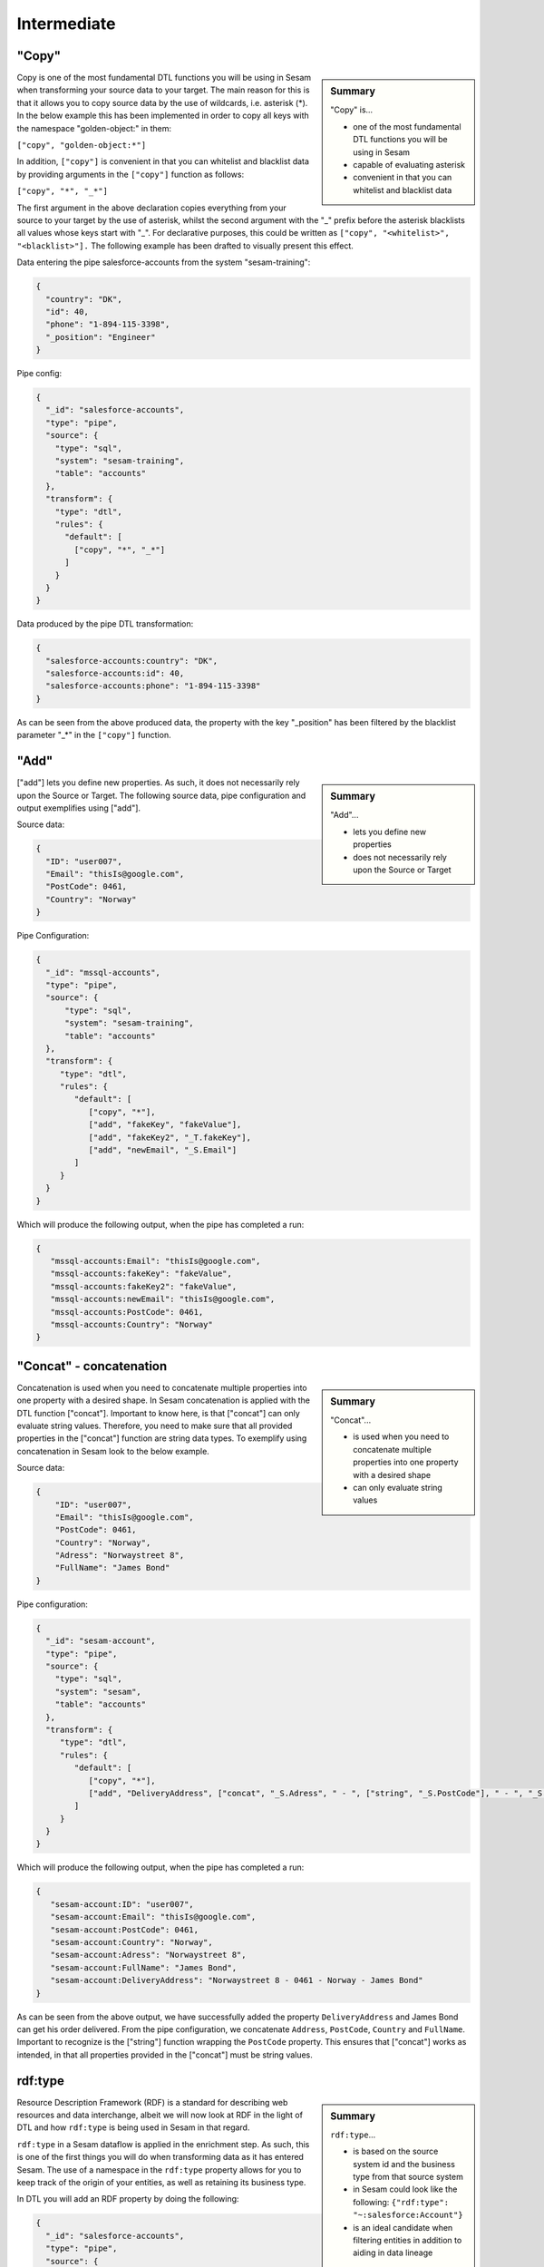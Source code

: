 .. _dtl-intermediate-3-2:

Intermediate
------------

.. _copy-3-2:

"Copy"
~~~~~~

.. sidebar:: Summary

  "Copy" is...

  - one of the most fundamental DTL functions you will be using in Sesam
  - capable of evaluating asterisk
  - convenient in that you can whitelist and blacklist data

Copy is one of the most fundamental DTL functions you will be using in Sesam when transforming your source data to your target. The main reason for this is that it allows you to copy source data by the use of wildcards, i.e. asterisk (*). In the below example this has been implemented in order to copy all keys with the namespace "golden-object:" in them:

``["copy", "golden-object:*"]``

In addition, ``["copy"]`` is convenient in that you can whitelist and blacklist data by providing arguments in the ``["copy"]`` function as follows:

``["copy", "*", "_*"]``

The first argument in the above declaration copies everything from your source to your target by the use of asterisk, whilst the second argument with the "_" prefix before the asterisk blacklists all values whose keys start with "_". For declarative purposes, this could be written as ``["copy", "<whitelist>", "<blacklist>"].`` The following example has been drafted to visually present this effect.

Data entering the pipe salesforce-accounts from the system "sesam-training":

.. code-block:: json

	{
	  "country": "DK",
	  "id": 40,
	  "phone": "1-894-115-3398",
	  "_position": "Engineer"
	}

Pipe config:

.. code-block:: json

	{
	  "_id": "salesforce-accounts",
	  "type": "pipe",
	  "source": {
	    "type": "sql",
	    "system": "sesam-training",
	    "table": "accounts"
	  },
	  "transform": {
	    "type": "dtl",
	    "rules": {
	      "default": [
	        ["copy", "*", "_*"]
	      ]
	    }
	  }
	}

Data produced by the pipe DTL transformation:

.. code-block:: json

	{
	  "salesforce-accounts:country": "DK",
	  "salesforce-accounts:id": 40,
	  "salesforce-accounts:phone": "1-894-115-3398"
	}

As can be seen from the above produced data, the property with the key "_position" has been filtered by the blacklist parameter "_*" in the ``["copy"]`` function.

.. seealso::

  :ref:`developer-guide` > :ref:`DTLReferenceGuide` > :ref:`dtl-transforms`

  :ref:`developer-guide` > :ref:`configuration` > :ref:`pipe_section` > :ref:`namespaces`

  :ref:`developer-guide` > :ref:`DTLReferenceGuide` > :ref:`expression_language` > :ref:`namespaced-identifiers`

.. _add-3-2:

"Add"
~~~~~

.. sidebar:: Summary

  "Add"...

  - lets you define new properties
  - does not necessarily rely upon the Source or Target

["add"] lets you define new properties. As such, it does not necessarily rely upon the Source or
Target. The following source data, pipe configuration and output exemplifies using ["add"].

Source data:

.. code-block:: json

  {
    "ID": "user007",
    "Email": "thisIs@google.com",
    "PostCode": 0461,
    "Country": "Norway"
  }

Pipe Configuration:

.. code-block:: json

  {
    "_id": "mssql-accounts",
    "type": "pipe",
    "source": {
     	"type": "sql",
    	"system": "sesam-training",
    	"table": "accounts"
    },
    "transform": {
       "type": "dtl",
       "rules": {
          "default": [
             ["copy", "*"],
             ["add", "fakeKey", "fakeValue"],
             ["add", "fakeKey2", "_T.fakeKey"],
             ["add", "newEmail", "_S.Email"]
          ]
       }
    }
  }

Which will produce the following output, when the pipe has completed a run:

.. code-block:: json

   {
      "mssql-accounts:Email": "thisIs@google.com",
      "mssql-accounts:fakeKey": "fakeValue",
      "mssql-accounts:fakeKey2": "fakeValue",
      "mssql-accounts:newEmail": "thisIs@google.com",
      "mssql-accounts:PostCode": 0461,
      "mssql-accounts:Country": "Norway"
   }

.. seealso::

  :ref:`developer-guide` > :ref:`DTLReferenceGuide` > :ref:`dtl-transforms`

  :ref:`developer-guide` > :ref:`configuration` > :ref:`pipe_section` > :ref:`namespaces`

  :ref:`developer-guide` > :ref:`DTLReferenceGuide` > :ref:`expression_language` > :ref:`namespaced-identifiers`

.. _concat-concatination-3-2:

"Concat" - concatenation
~~~~~~~~~~~~~~~~~~~~~~~~

.. sidebar:: Summary

  "Concat"...

  - is used when you need to concatenate multiple properties into one property with a desired shape
  - can only evaluate string values

Concatenation is used when you need to concatenate multiple properties into one property with a desired shape. In Sesam concatenation is applied with the DTL function ["concat"]. Important to know here, is that ["concat"] can only evaluate string values. Therefore, you need to make sure that all provided properties in the ["concat"] function are string data types. To exemplify using concatenation in Sesam look to the below example.

Source data:

.. code-block:: json

  {
      "ID": "user007",
      "Email": "thisIs@google.com",
      "PostCode": 0461,
      "Country": "Norway",
      "Adress": "Norwaystreet 8",
      "FullName": "James Bond"
  }

Pipe configuration:

.. code-block:: json

  {
    "_id": "sesam-account",
    "type": "pipe",
    "source": {
      "type": "sql",
      "system": "sesam",
      "table": "accounts"
    },
    "transform": {
       "type": "dtl",
       "rules": {
          "default": [
             ["copy", "*"],
             ["add", "DeliveryAddress", ["concat", "_S.Adress", " - ", ["string", "_S.PostCode"], " - ", "_S.Country", " - ", "_S.FullName"]]
          ]
       }
    }
  }

Which will produce the following output, when the pipe has completed a run:

.. code-block:: json

   {
      "sesam-account:ID": "user007",
      "sesam-account:Email": "thisIs@google.com",
      "sesam-account:PostCode": 0461,
      "sesam-account:Country": "Norway",
      "sesam-account:Adress": "Norwaystreet 8",
      "sesam-account:FullName": "James Bond",
      "sesam-account:DeliveryAddress": "Norwaystreet 8 - 0461 - Norway - James Bond"
   }

As can be seen from the above output, we have successfully added the property ``DeliveryAddress`` and James Bond can get his order delivered. From the pipe configuration, we concatenate ``Address``, ``PostCode``, ``Country`` and ``FullName``. Important to recognize is the ["string"] function wrapping the ``PostCode`` property. This ensures that ["concat"] works as intended, in that all properties provided in the ["concat"] must be string values.

.. seealso::

  :ref:`developer-guide` > :ref:`DTLReferenceGuide` > :ref:`dtl-transforms`

  :ref:`developer-guide` > :ref:`configuration` > :ref:`pipe_section` > :ref:`namespaces`

  :ref:`developer-guide` > :ref:`DTLReferenceGuide` > :ref:`expression_language` > :ref:`namespaced-identifiers`

.. _rdf:type-3-2:

rdf:type
~~~~~~~~

.. sidebar:: Summary

  ``rdf:type``...

  - is based on the source system id and the business type from that source system
  - in Sesam could look like the following: ``{"rdf:type": "~:salesforce:Account"}``
  - is an ideal candidate when filtering entities in addition to aiding in data lineage

Resource Description Framework (RDF) is a standard for describing web resources and data interchange, albeit we will now look at RDF in the light of DTL and how ``rdf:type`` is being used in Sesam in that regard.

``rdf:type`` in a Sesam dataflow is applied in the enrichment step. As such, this is one of the first things you will do when transforming data as it has entered Sesam. The use of a namespace in the ``rdf:type`` property allows for you to keep track of the origin of your entities, as well as retaining its business type.

In DTL you will add an RDF property by doing the following:

.. code-block:: json

	{
	  "_id": "salesforce-accounts",
	  "type": "pipe",
	  "source": {
	    "type": "sql",
	    "system": "sesam-training",
	    "table": "accounts"
	  },
	  "transform": {
	    "type": "dtl",
	    "rules": {
	      "default": [
	        ["copy", "*"],
	        ["add", "rdf:type", ["ni", "salesforce", "Account"]]
	      ]
	    }
	  }
	}

When the above pipe configuration completes its run, it will produce the following:

.. code-block:: json

	{
	  "salesforce-accounts:country": "DK",
	  "salesforce-accounts:id": 40,
	  "salesforce-accounts:phone": "1-894-115-3398",
	  "rdf:type": "~:salesforce:Account"
	}

As can be seen from the above pipe configuration, you have successfully added the RDF type property. The RDF type property, as initially stated, is prefixed with ``~:`` and composed of the source system origin ``salesforce`` followed by its business type ``Account``, which is aquired from the source. the composition of the ``rdf:type`` allows for Sesam to easily identify the source system and its business type, which makes it an ideal candidate when filtering entities in addition to aiding in data lineage as you model your data in a Sesam dataflow.

.. seealso::

  :ref:`concepts` > :ref:`concepts-namespaces`

  :ref:`developer-guide` > :ref:`DTLReferenceGuide` > :ref:`expression_language` > :ref:`namespaced-identifiers`

  :ref:`developer-guide` > :ref:`working-with-RDF`

  :ref:`learn-sesam` > :ref:`architecture_and_concepts` > :ref:`architecture-and-concepts-intermediate-1-2` > :ref:`sesams-approach-to-semantics-RDF-1-2`

.. _namespace-3-2:

Namespaces
~~~~~~~~~~

.. sidebar:: Summary

  Namespaces...

  - are essential with regards to Sesam's semantic enrichment
  - aid in data lineage and shaping of data
  - are applied automatically by default

Namespaces in Sesam are part of our semantic enrichment. Namespaces aid in data lineage and shaping of data with respect to multiple system representations of the same object. In addition, this happens automatically by default.

To show the usage of namespaces we will extend upon the previously introduced example in :ref:`copy-3-2`. As you might recall, data produced by the pipe DTL transformation produced the following:

.. code-block:: json

	{
	  "mssql-accounts:country": "DK",
	  "mssql-accounts:id": 40,
	  "mssql-accounts:phone": "1-894-115-3398"
	}

In the above output, everything you see on the properties prior to the first ":" is Sesam's namespace enrichment.
As such, the namespace ``mssql-accounts`` is applied as the namespace for all properties, including the ``_id`` that is transformed in your pipe configuration for ``mssql-accounts``.

This is fairly straightforward, albeit imagine if you have merged multiple pipe datasets in for example a global, what happens then? How can you distinquish which properties originate from which pipe configuration? and how do you pick specific namespaces after these are merged? These questions will now be introduced and answered.

Global pipe config:

.. code-block:: json

  {
    "_id": "global-person",
    "type": "pipe",
    "source": {
      "type": "merge",
      "datasets": ["mssql-accounts pip1", "pymsql-person pip2", "oracle-person pip3"],
      "equality_sets": [
        ["pip1.Email", "pip2.Postaddress", "pip3.EmailAddress"]
      ],
      "identity": "first",
      "strategy": "default",
      "version": 2
    },
    "transform": {
      "type": "dtl",
      "rules": {
        "default": [
          ["copy", "*"],
          ["comment", "*** Adding global properties ***"],
          ["add", "Email", ["coalesce", ["list", "_S.mssql-accounts:Email", "_S.pymsql-person:Postaddress", "_S.oracle-person:EmailAddress", "No Email provided"]]],
          ["add", "PostCode", ["coalesce", ["list", "_S.pymsql-person:AreaCode", ["string", "_S.oracle-person:PostNumber"], "_S.mssql-accounts:Postcode", "No PostCode provided"]]],
          ["add", "PrivateAddress", ["coalesce", ["list", "_S.pymsql-person:Address", "_S.oracle-person:Address", "_S.mssql-accounts:Address", "No PrivateAddress provided"]]],
          ["rename", "AreaCode", "Postcode"]
        ]
      }
    },
    "metadata": {
      "global": true,
      "tags": "person"
    }
  }

As can be seen from the above pipe configuration, we merge the datasets ``mssql-accounts``, ``pymsql-person`` and ``oracle-person``.
In addition, we add the properties ``Email``, ``PostCode``, ``PrivateAddress``, and ``rename`` the property ``AreaCode`` to be ``Postcode``.
With regards to namespaces the aforementioned properties will take the namespace ``global-person``, albeit the ``rename`` property will not.
This is because the ``rename`` function retains the initally applied namespace for the property you are renaming, which is a bit unique and in this case this will be ``pymsql-person``.

With regards to picking the individual datasets that are merged in our pipe ``global-person``, this is exemplified for the properties ``Email``, ``PostCode`` and ``PrivateAddress``.
These properties are prioritized in a list and to pick spesific properties from datasets you must use the entire namespace to ensure Sesam understands which specific properties you refer to.

To show how the above pipe configuration evaluates, look at the below result:

.. code-block:: json

	{
	  "mssql-accounts:Email": "christian89@hotmail.com",
	  "mssql-accounts:Postcode": "6400",
	  "mssql-accounts:Address": "Rojumvej 66",
	  "oracle-person:EmailAddress": "hansMajestæt@gmail.com",
	  "oracle-person:PostNumber": 6400,
	  "oracle-person:Address": "Rojumvej 66",
	  "pymsql-person:Postaddress": "hansMajestæt@gmail.com",
	  "pymsql-person:AreaCode": "6851",
	  "pymsql-person:Postcode": "6851",
	  "pymsql-person:Address": "Danmarksgate 7",
	  "global-person:Email": "christian89@hotmail.com",
	  "global-person:Postcode": "6851",
	  "global-person:PrivateAddress": "Danmarksgate 7"
	}

As can be seen from the above example, namespaces allow for investigating and understanding where properties come from, are changed or first introduced. In addition, namespaces ensure that Sesam's MDM can be carried out.

.. seealso::

  :ref:`concepts` > :ref:`concepts-features` > :ref:`concepts-namespaces`

  :ref:`concepts` > :ref:`concepts-features` > :ref:`concepts-global-datasets`

  :ref:`concepts` > :ref:`concepts-features` > :ref:`concepts-merging`

  :ref:`developer-guide` > :ref:`configuration` > :ref:`pipe_section` > :ref:`namespaces`

.. _make-ni-3-2:

"Make-ni"
~~~~~~~~~

.. sidebar:: Summary

  "Make-ni"...

  - creates namespaced identfiers (NIs) by using the ``["make-ni"]`` function
  - in Sesam is a complete Uniform Resource Identifier (URI)
  - is used to declare foreign keys as you would in a relational database management system (RDBMS)

The ``["make-ni"]`` DTL function allows for defining `namespaced identifiers <https://docs.sesam.io/concepts.html?highlight=namespaced%20identifiers#namespaces>`_ (NIs). A NI in Sesam is a complete Uniform Resource Identifier (URI). As such, it is used to investigate how data is semantically linked in a Sesam node. In addition, it is also used to declare foreign keys as you would in a relational database management system (RDBMS), albeit in Sesam the references will naturally be between pipes.

As a NI is produced, after a pipe has completed its run, it will be prefixed with ``~:`` followed by the namespace and its value. To exemplify, look at the below example:

.. code-block:: json

	{
	  "_id": "salesforce-accounts",
	  "type": "pipe",
	  "source": {
	    "type": "sql",
	    "system": "sesam-training",
	    "table": "accounts"
	  },
	  "transform": {
	    "type": "dtl",
	    "rules": {
	      "default": [
	        ["copy", "*"],
	        ["add", "rdf:type",
	          ["ni", "salesforce", "Account"]
	        ],
	        ["make-ni", "salesforce-contacts", "phone"]
	      ]
	    }
	  }
	}

The above pipe configuration will produce the following output:

.. code-block:: json

	{
	  "salesforce-accounts:country": "DK",
	  "salesforce-accounts:id": 40,
	  "salesforce-accounts:phone": "1-894-115-3398",
	  "salesforce-accounts:phone-ni": "~:salesforce-contacts:1-894-115-3398",
	  "salesforce-accounts:position": "CEO",
	  "rdf:type": "~:salesforce:Account"
	}

As can be seen from the above output, the property ``"salesforce-accounts:phone-ni"`` is the namespace that tells you that this is your recently created NI. The value of your NI is in practice your foreign key and tells you that the value of "phone" is a reference to the pipe named ``"salesforce-contacts"``.

Finally, as mentioned initially, the NI is in reality a URI, and as such you can press your NIs and navigate your Sesam node with respect to how data is semantically linked in your node.

.. seealso::

  :ref:`concepts` > :ref:`concepts-features` > :ref:`concepts-namespaces`

  :ref:`developer-guide` > :ref:`DTLReferenceGuide` > :ref:`dtl-transforms`

  :ref:`developer-guide` > :ref:`DTLReferenceGuide` > :ref:`expression_language` > :ref:`namespaced-identifiers`

.. _eq-equality-3-2:

"Eq" - Equality
~~~~~~~~~~~~~~~

.. sidebar:: Summary

  Equality...

  - is part of Sesam's `conditional DTL functions <https://docs.sesam.io/quick-reference.html#dtl-functions>`_
  - can be used both for join expressions as well as equality comparisons
  - is a boolean evaluator, meaning comparisons are returned as either ``true`` or ``false``

Equality is part of Sesam's `conditional DTL functions <https://docs.sesam.io/quick-reference.html#dtl-functions>`_.
In terms of functionality however, it serves a dual purpose. The ``["eq"]`` function can be used both for join expressions as well as equality comparisons.
Regardless, the ``["eq"]`` function is a boolean evaluator, meaning comparisons are returned as either ``true`` or ``false``.

Join expressions evaluates intersection whereas the equality comparison evaluates exact matches.

In this section the equality comparison will be explained in detail, as the join expression is part of the section :ref:`merge-as-a-source-3-2`.

To exemplify usage of the equality comparison, look to the below:

``["eq", "_S.age", 42]``

Which will return ``true`` if the source entity's age field equals 42.

``["eq", "_S.hobbies", ["list", "soccer", "tennis"]]``

Will return ``true`` if the hobbies are exactly equal to ``["soccer", "tennis"]``.

Often times you will be using the equality comparison in conjunction with the ``if`` evaluator. An example is shown below:

``["if", ["eq", "_S.age", 42], ["add", "Old", true]]]``

The above logic will add the property ``"Old": true``, if your source entity's ``age`` field equals 42.

.. seealso::

	:ref:`developer-guide` > :ref:`DTLReferenceGuide` > :ref:`expression_language`

.. _merge-as-a-source-3-2:

Merge as a Source
~~~~~~~~~~~~~~~~~

.. sidebar:: Summary

  Merge...

  - as a source will join multiple datasets
  - in Sesam can be compared to a full outer join in a database
  - should use the properties ``version``, ``strategy`` and ``identity`` to work effectively
  - as a source is typically used in global pipes

Using merge as a source will join multiple datasets. Merging in Sesam can be compared to a full outer join in a database. In practice this means that everything that originates from each dataset being merged, will be retained in the merged entity representation.

For merging to work effectively, the properties ``version``, ``strategy`` and ``identity`` should be used.

- ``version`` - can be set to either ``1`` or ``2``. Use ``2`` to ensure the merge source is up to date.

- ``strategy`` - can be set to either ``"defalt"`` or ``"compact"``.

- ``identity`` - can be set to either ``"first"`` or ``"composite"``.

Merging is typically done in global pipes and in the following example, this is also your point of reference.

.. code-block:: json

	{
	  "_id": "global-person",
	  "type": "pipe",
	  "source": {
	    "type": "merge",
	    "datasets": ["salesforce-person pip1", "salesforce-contacts pip2", "salesforce-accounts pip3"],
	    "equality": [
	      ["eq", "pip2.phone", "pip3.phone"]
	    ],
	    "identity": "first",
	    "strategy": "default",
	    "version": 2
	  },
	  "metadata": {
	    "global": true,
	    "tags": ["person"]
	  }
	}

As can be seen from the above pipe configuration ``"global-person"`` you will recognize the aformentioned properties. ``version`` being set to ``2``, ``strategy`` to ``"default"`` and ``identity`` to ``"first"``.

The ``strategy`` property changes how the resulting entities look as these are merged in the ``equality`` property. In this particular example we are merging on the property ``phone`` for the namespaces ``"salesforce-contacts"`` and ``"salesforce-accounts"`` and the ``["eq"]`` function is now used as a join expression. As namespaces are being merged, the ``"default"`` value in the ``strategy`` property unions all the values and duplicates are not removed. In comparison, if the ``"compact"`` value is used, the pipe will try to compact property values, i.e: duplicate values are removed and empty lists are removed.

With regards to the ``identity`` property, this property determines how the ``_id`` will look, as entities are merged in your merge source. If the ``identity`` property is set to ``"first"`` the ``_id`` will be picked from the first dataset in the datasets list involved in the merge. As an example see the below, which shows the shape of an entity having been run through the above shown pipe configuration in ``"global-person"``:

.. code-block:: json

	{
    "$ids": [
      "~:salesforce-contacts:40",
      "~:salesforce-accounts:40"
    ],
    "_id": "salesforce-contacts:40",
    "_updated": 239,
    "salesforce-accounts:country": "DK",
    "salesforce-accounts:id": 40,
    "salesforce-accounts:phone": "1-894-115-3398",
    "salesforce-accounts:phone-ni": "~:salesforce-contacts:1-894-115-3398",
    "salesforce-accounts:position": "CTO",
    "salesforce-contacts:id": 40,
    "salesforce-contacts:name": "Bolton, Aladdin T.",
    "salesforce-contacts:phone": "1-894-115-3398",
    "rdf:type": [
      "~:salesforce:Contact",
      "~:salesforce:Account"
    ]
  }

As you can see from the above merged result, the ``_id`` turned out as ``"salesforce-contacts:40"`` as this is the entity that is placed at index null in the ``$ids`` array, which tells us which namespaces got merged based on our defined equality rules. If you were to change the ``identity`` to ``"composite"`` the ``_id`` would have turned out as ``"1|salesforce-contacts:40|2|salesforce-accounts:40"``.

.. seealso::

  :ref:`concepts` > :ref:`concepts-features` > :ref:`concepts-merging`

  :ref:`concepts` > :ref:`concepts-features` > :ref:`concepts-namespaces`

  :ref:`concepts` > :ref:`concepts-features` > :ref:`concepts-global-datasets`

  :ref:`developer-guide` > :ref:`configuration` > :ref:`source_section` > :ref:`merge_source`

.. _coalesce-3-2:

"Coalesce"
~~~~~~~~~~

.. sidebar:: Summary

  "Coalesce"...

  - is one of Sesam's core Master Data Management (MDM) capabilities
  - lets you define a list of prioritized properties

Coalesce is one of Sesam's core Master Data Management (MDM) capabilities. ``["coalesce"]`` lets you define a list of prioritized properties that will be evaluated so that you can make sure the first property that does not return ``null`` becomes the value of the property you are working on. An example has been drafted below to exemplify the use of ``["coalesce"]``.

Source data:

.. code-block:: json

  {
    "mssql-person:Email": "christian89@hotmail.com",
    "mssql-person:Postcode": "6400",
    "mssql-person:Address": "Rojumvej 66"
  }

  {
    "oracle-person:EmailAddress": "hansMajestæt@gmail.com",
    "oracle-person:PostNumber": 6400,
    "oracle-person:Address": "Rojumvej 66"
  }

  {
    "pymsql-person:Postaddress": "hansMajestæt@gmail.com",
    "pymsql-person:AreaCode": "6851",
    "pymsql-person:Address": "Danmarksgate 7"
  }

Pipe configuration:

.. code-block:: json

  {
    "_id": "global-person",
    "type": "pipe",
    "source": {
      "type": "merge",
      "datasets": ["mssql-person pip1", "pymsql-person pip2", "oracle-person pip3"],
      "equality_sets": [
        ["pip1.Email", "pip2.Postaddress", "pip3.EmailAddress"]
      ],
      "identity": "first",
      "strategy": "default",
      "version": 2
    },
    "transform": {
      "type": "dtl",
      "rules": {
        "default": [
          ["copy", "*"],
          ["comment", "*** Adding global properties ***"],
          ["add", "Email", ["coalesce", ["list", "_S.mssql-person:Email", "_S.pymsql-person:Postaddress", "_S.oracle-person:EmailAddress", "No Email provided"]]],
          ["add", "PostCode", ["coalesce", ["list", "_S.pymsql-person:AreaCode", "_S.oracle-person:PostNumber", "_S.mssql-person:Postcode", "No PostCode provided"]]],
          ["add", "PrivateAddress", ["coalesce", ["list", "_S.pymsql-person:Address", "_S.oracle-person:Address", "_S.mssql-person:Address", "No PrivateAddress provided"]]]
        ]
      }
    },
    "metadata": {
      "global": true,
      "tags": "person"
    }
  }

When the above pipe runs, the following output will be produced:

.. code-block:: json

  {
    "mssql-person:Email": "christian89@hotmail.com",
    "mssql-person:Postcode": "6400",
    "mssql-person:Address": "Rojumvej 66",
    "oracle-person:EmailAddress": "hansMajestæt@gmail.com",
    "oracle-person:PostNumber": 6400,
    "oracle-person:Address": "Rojumvej 66",
    "pymsql-person:Postaddress": "hansMajestæt@gmail.com",
    "pymsql-person:AreaCode": "6851",
    "pymsql-person:Address": "Danmarksgate 7",
    "global-person:Email": "christian89@hotmail.com",
    "global-person:PostCode": "6851",
    "global-person:PrivateAddress": "Danmarksgate 7"
  }

As can be seen from the above dataset, you should recognize the properties with the namespace "global-person", as these properties are our added global properties in the above pipe configuration. This example is in practice Sesam's core MDM transform capability.

.. seealso::

  :ref:`concepts` > :ref:`concepts-features` > :ref:`concepts-namespaces`

  :ref:`concepts` > :ref:`concepts-features` > :ref:`concepts-global-datasets`

  :ref:`concepts` > :ref:`concepts-features` > :ref:`concepts-merging`

  :ref:`developer-guide` > :ref:`configuration` > :ref:`pipe_section` > :ref:`namespaces`

  :ref:`developer-guide` > :ref:`DTLReferenceGuide` > :ref:`dtl-transforms`

  :ref:`developer-guide` > :ref:`DTLReferenceGuide` > :ref:`expression_language` > :ref:`namespaced-identifiers`

.. _nested-data-structures-3-2:

Nested data structures
~~~~~~~~~~~~~~~~~~~~~~

.. sidebar:: Summary

  Nested data structures...

  - can be accessed in Sesam by using dot notation (".")

Nested data structures can be accessed in Sesam by using dot notation ("."). Dot notation ensures that you can access properties within an object, such as a list with nested dictionaries. To exemplify, the following example is used:

``"My_list": [{"foo": 1}, {"foo": 2}]``

Accessing the ``"foo"`` element in ``"My_list"`` via Sesam dot notation:

``["add", "My_foo", "_S.My_list.foo"]``

Will return:

``"My_foo": [1,2]``

.. seealso::

  :ref:`developer-guide` > :ref:`DTLReferenceGuide` > :ref:`variables`

  :ref:`developer-guide` > :ref:`DTLReferenceGuide` > :ref:`dtl-transforms`

.. _apply-custom-rules-3-2:

Apply - Custom Rules
~~~~~~~~~~~~~~~~~~~~

.. sidebar:: Summary

  Apply...

  - is an `expression language function <https://docs.sesam.io/DTLReferenceGuide.html?#expression-language>`_
  - is categorized as a `nested transformation function <https://docs.sesam.io/DTLReferenceGuide.html?#nested-transformations>`_
  - is suitable for transforming nested data structures

The ``["apply"]`` is an expression language function.
An expression language function has no side-effects and returns a single value or a list of values.
The ``["apply"]`` is categorized as a nested transformation and can be used to transform nested elements.

To exemplify, the following example is used:

Source dataset:

.. code-block:: json

  {
    "My_list": [
      {
        "sensor_id": 1,
        "temp": "50 degrees"
      },
      {
        "sensor_id": 2
      }
    ],
    "id": 1
  }

Pipe transform statement:

.. code-block:: json

  "transform": {
    "type": "dtl",
    "rules": {
      "default": [
        ["copy", "*"],
        ["add", "rdf:type",
          ["ni", "arcgis-grid-measure", "grid-measure"]
        ],
        ["merge",
          ["apply", "custom_rule", "_S.My_list"]
        ]
      ],
      "custom_rule": [
        ["add", "lastSensorID", "_S.sensor_id"],
        ["if",
          ["neq", "_S.temp", null],
          ["add", "newTemperature", "_S.temp"]
        ]
      ]
    }
  }

Output:

.. code-block:: json

  {
    "_id": "arcgis-grid-measure:1",
    "arcgis-grid-measure:id": 1,
    "arcgis-grid-measure:newTemperature": "50 degrees",
    "arcgis-grid-measure:lastSensorID": 2
  }

Starting from the top, the source dataset ``My_list`` is a list where each element is a dictionary. Such a data object is an ideal candidate for use in a nested transformation, such as an ``["apply"]`` function, shown in the "Pipe transform statement". As you might recognize, the ``["apply"]`` is used to access elements in ``My_list``. In addition, the rule called ``"custom_rule"`` is referenced and then applied when the ``["apply"]`` funcion evaluates. In order for the result to become part of the dataset, you will need to also merge the result to the default rule, which is why we need the ``["merge"]`` wrapper.

Going into detail with respect to what happens in our ``"custom_rule"``, you could state, that applying it is like using a for loop, in a programming language, to send in entries from a list to a function. As such, our ``"custom_rule"`` will be called for each element in the list that we pass onto it. This is also why ``"lastSensorID"`` evaluates to ``2``, since the last entry we pass onto it equals ``{"sensor_id": 2}``. The if statement that is applied in our ``"custom_rule"`` is an example of how the logic can disregard list elements and rather evaluate property values. This is a useful strategy you can apply to further making use of the ``["apply"]`` function, in addition to extending your transform capabilities.

.. seealso::

  :ref:`developer-guide` > :ref:`DTLReferenceGuide` > :ref:`expression_language` > :ref:`nested_transformations`

.. _merge-as-a-function-3-2:

Merge as a function
~~~~~~~~~~~~~~~~~~~

.. sidebar:: Summary

  Merge as a function...

  - can be used both as ``["merge"]`` or ``["merge-union"]``
  - are what we call `transform functions <https://docs.sesam.io/DTLReferenceGuide.html#transforms>`_
  - will incur side-effects, typically modifying your target entity
  - ``["merge"]`` will **not** preserve duplicate values, keeping only the last
  - ``["merge-union"]`` will preserve duplicate values

As outlined in the example from :ref:`apply-custom-rules-3-2` on using the ``["merge"]`` function you will now learn more about the ``["merge"]`` function in addition to the ``["merge-union"]`` function.
``["merge"]`` and ``["merge-union"]`` are `transform functions <https://docs.sesam.io/DTLReferenceGuide.html#transforms>`_.
As such, these functions will incur side-effects, typically modifying your target entity.

The ``["merge"]`` function will copy all the properties from your target object onto your target entity.
If the property already exists, it will be overwritten.
This means that properties from later entries in for example a list, will win over earlier ones.
In comparison, the ``["merge-union"]`` function will add all entries regardless of whether or not the property already exists on your target entity.
To show the difference and implementation of these functions, look at the below example:

``["merge", ["list", {"a": 1}, {"a": 2, "b": 3}]]``

Which will produce the following result: ``{"a":2, "b":3}``, whereas the below:

``["merge-union", ["list", {"a": 1}, {"a": 2, "b": 3}]]``

will produce the following result: ``{"a":[1,2], "b":3}``

.. seealso::

  :ref:`concepts` > :ref:`concepts-features` > :ref:`concepts-namespaces`

  :ref:`developer-guide` > :ref:`configuration` > :ref:`pipe_section` > :ref:`namespaces`

  :ref:`developer-guide` > :ref:`DTLReferenceGuide` > :ref:`dtl-transforms`

.. _hops-3-2:

Hops
~~~~

.. sidebar:: Summary

  Hops...

  - can be used to perform joins across two or more namespaces
  - allows you to enrich your data beyond what is readily available from the source you are working on


Hops can be used to perform joins across two or more namespaces.
In essence, hops allows you to enrich your data beyond what is readily available from the source you are working on.
To exemplify, the below example shows how data from ``"salesforce-person"`` and ``"erp-company``"" are joined:

Data from ``salesforce-person``:

.. code-block:: json

  {
    "salesforce-person:_id": 40,
    "salesforce-person:country": "DK",
    "salesforce-person:id": 40,
    "salesforce-person:age": 32,
    "salesforce-person:departmentID": 3,
    "rdf:type": "~:salesforce:Person"
  }

Data from ``erp-company``:

.. code-block:: json

  {
    "erp-company:_id": 3,
    "erp-company:department": 3,
    "erp-company:position": "Engineer",
    "erp-company:positionStatus": "On leave",
    "erp-company:departmentManager": "Danmark Tordenskjold",
    "rdf:type": "~:erp:Company"
  }

Pipe configuration:

.. code-block:: json

  {
    "_id": "person-salesforce",
    "type": "pipe",
    "source": {
      "type": "dataset",
      "dataset": "global-person"
    },
    "transform": {
      "type": "dtl",
      "rules": {
        "default": [
          ["filter",
            ["in", "~:salesforce:Person", "_S.rdf:type"]
          ],
          ["copy", "*"],
          ["if",
            ["eq", "_S.salesforce-person:departmentID", null],
            ["filter"]
          ],
          ["merge",
            ["hops", {
              "datasets": ["erp-company ec"],
              "where": [
                ["eq", "_S.salesforce-person:departmentID", "ec.erp-company:department"]
              ]
            }]
          ],
          ["remove", ["list", "salesforce-person:departmentID", "erp-company:department"]]
        ]
      }
    }
  }

As can be seen from the above pipe configuration ``"person-salesforce"``, the ``["merge"]`` function is used to wrap the result from the ``["hops"]`` function. The ``["merge"]`` function ensures that the result from the ``["hops"]`` is added to the root level of the target entity.

In the ``["hops"]`` function you can see how two namespaces are joined in the ``["eq"]`` statement, namely ``"salesforce-person"`` and the abbreviated form ``"ec"``. As such, when ``departmentID`` from ``"salesforce-person"`` equals ``department`` from ``"erp-company"``, we can enrich our data beyond what is readily available from the source.

When this pipe completes its run, the following output will be produced:

.. code-block:: json

  {
    "salesforce-person:_id": 40,
    "salesforce-person:country": "DK",
    "salesforce-person:id": 40,
    "erp-company:position": "Engineer",
    "erp-company:positionStatus": "On leave",
    "erp-company:departmentManager": "Danmark Tordenskjold"
  }

From the above output you should now recognize how ``["hops"]`` can be used to enrich your data.

.. seealso::

  :ref:`developer-guide` > :ref:`DTLReferenceGuide` > :ref:`path_expressions_and_hops`

.. _underline-properties-3-2:

\_ Properties
~~~~~~~~~~~~~

.. sidebar:: Summary

  ``"_"`` Properties...

  - in Sesam are categorized as `reserved fields <https://docs.sesam.io/entitymodel.html#reserved-fields>`_
  - provide different functionality for Sesam with regards to how entities are treated
  - ``_id`` and ``_deleted`` are persisted when entities are written to datasets
  - all other ``_`` properties are ignored
  - user-defined ``_`` properties are suitable as temporary properties

Underscore (``_``) properties in Sesam are categorized as `reserved fields <https://docs.sesam.io/entitymodel.html#reserved-fields>`_.
These fields provide different functionality for Sesam with regards to how entities are treated, as these move through a Sesam dataflow.
Only the ``_id`` and ``_deleted``, will **not** be ignored when writing an entity to a dataset.

Additionally, the reserved fields are *only* reserved at the root level, so nested entities can have them.

Below, a complete list of these fields is provided:

 - ``_deleted`` - if ``true`` the entity is treated as deleted
 - ``_filtered`` - if ``true`` the entity is filtered
 - ``_hash`` -  determines if an entity has changed over time and enables `change tracking <https://docs.sesam.io/concepts.html#change-tracking>`_
 - ``_id`` - a string value that is the identity of the entity
 - ``_previous`` - the previous version of the latest ``_updated`` value
 - ``_tracked`` - if ``true``, the entity was added by `dependency tracking <https://docs.sesam.io/concepts.html#dependency-tracking>`_
 - ``_ts`` - a real-world timestamp for when the entity was added to the dataset
 - ``_updated`` - determines when the entity was modified and the value must either be a string or an integer value

In general, reserved fields are used in order to make Sesam perform as intended and so they will largely affect the performance of a Sesam node without you even knowing.
Albeit, you will immediately get to know ``_deleted``, ``_filtered`` and ``_id`` when creating dataflows in Sesam.
An entity cannot exist without an ``_id``, so it is a given that you will get acquainted with that field immediately.

With regards to the ``_filtered`` field this allows you to evaluate and modify whether your DTL logic should transform specific states of an entity and will in general become more apparent as data moves towards exposure in a Sesam dataflow.
To exemplify, when using ``["filter"]`` you will see ``{"_filtered": true}`` only in the result view of the pipe preview, and only if the current entity is filtered out.
After running the pipe, the same entity will be ``{"_deleted": true}`` in the output dataset, but you will not see ``_filtered`` there.
This is an important aspect to remember to avoid confusion.
As such, the ``_deleted`` field is added when an entity has been filtered out.

In addition, ``_deleted`` can also be used as a filter in your endpoint pipes, if you want to ensure that no deleted entities are exposed to the outside world.

To show how this could look like in a pipe configuration, the following example has been drafted:

.. code-block:: json

	{
	  "_id": "person-salesforce",
	  "type": "pipe",
	  "source": {
	    "type": "dataset",
	    "dataset": "global-person"
	  },
	  "transform": {
	    "type": "dtl",
	    "rules": {
	      "default": [
	        ["if",
	          ["eq", "_S.position", "Employee"],
	          ["copy", "*"],
	          ["filter"]
	        ]
	      ]
	    }
	  }
	}

As this pipe runs, entities will be filtered if they do not have a ``"position"`` of ``"Employee"`` and so the ``_filtered`` field will be ``true``. This exemplifies how you can utilize the ``_filtered`` field to make sure your DTL logic behaves as intended.

Finally, user-defined ``_`` properties can serve as temporary properties as these wont be written to the sink dataset.

.. seealso::

	:ref:`developer-guide` > :ref:`DTLReferenceGuide` > :ref:`dtl-transforms`

	:ref:`developer-guide` > :ref:`entity_data_model` > :ref:`reserved-fields`

.. _type-examples-3-2:

Type examples
~~~~~~~~~~~~~

.. sidebar:: Summary

  Type...

  - refers to a property being either a string, a list, a date etc.
  - becomes more apparent when working towards a target schema

When transforming data via DTL you inherently work with different types of properties. In this context, type refers to a property being either a string, a list, a date etc.. As such, you will most likely not consider types that important an aspect when adding properties to your entity, albeit when i.e. working towards a schema, you might experience the need for changing data type as schemas often times will have type and even format requirements.

To illustrate such a use case imagine working with date properties. Date is an obvious candidate in that date is composed of multiple dimensions of time, i.e: year, month, day, hours, minutes and seconds. Basically, this means that a given schema can have multiple different requirements for how date should look like when evaluated by a schema. In the below example, date will be used to exemplify the relevance of data type in Sesam.

Source data:

.. code-block:: json

	{
		"_id": "salesforce-person:40",
	  "$ids": [
	    "~:salesforce-person:40",
	    "~:erp-person:40"
	  ],
	  "salesforce-person:employmentID": 40,
	  "salesforce-person:name": "Bolton, Aladdin T.",
	  "erp-person:ID": 40,
	  "erp-person:employmentPosition": "CTO",
	  "erp-person:phone": "1-894-115-3398",
	  "rdf:type": [
	    "~:salesforce-person:person",
	    "~:erp-person:person"
	  ],
	  "erp-person:updateDate": "~t2021-12-21T10:59:39.94248192Z"
	}

Pipe Configuration:

.. code-block:: json

	{
	  "_id": "transform-salesforce-person",
	  "type": "pipe",
	  "source": {
	    "type": "dataset",
	    "dataset": "global-person"
	  },
	  "transform": {
	    "type": "dtl",
	    "rules": {
	      "default": [
	        ["if",
	          ["eq",
	            ["is-datetime", "_S.erp-person:updateDate"], true],
	          [
	            ["comment", "Adding properties for target schema: Salesforce"],
	            ["add", "Date",
	              ["datetime-format", "%Y-%m-%d", "_S.erp-person:updateDate"]
	            ],
	            ["add", "ID", "_S.salesforce-person:employmentID"],
	            ["add", "Position", "_S.erp-person:employmentPosition"]
	          ],
	          ["filter"]
	        ]
	      ]
	    }
	  }
	}

Output:

.. code-block:: json

	 {
    "_id": "salesforce-person:40",
    "transform-salesforce-person:Date": "2021-12-21",
    "transform-salesforce-person:ID": 40,
    "transform-salesforce-person:Position": "CTO"
  }

As outlined above in the pipe configuration, ``["is-datetime"]`` is a boolean evaluator and used to decide whether entities should be filtered. ``["is-datetime"]`` is one of many DTL functions in Sesam that can evaluate types of data as these are used to transform your data as it moves through a Sesam dataflow. Another aspect that is neat to remember going forward is the use of prefixes for types of data in Sesam. As can be seen from the property ``erp-person:updateDate`` the date is prefixed with the default ``~t`` whilst for example a float value would be prefixed with the default ``~f``. Finally, you should also recognize that we define our schema requirements as specified in the ``"[comment]"`` function.

.. seealso::

  :ref:`developer-guide` > :ref:`DTLReferenceGuide`

  :ref:`developer-guide` > :ref:`DTLReferenceGuide` > :ref:`expression_language`

.. _tasks-for-dtl-intermediate-3-2:

Tasks for DTL: Intermediate
~~~~~~~~~~~~~~~~~~~~~~~~~~~

#. *Can you whitelist and blacklist data in ``["copy"]``?*

#. *What does ``["add"]`` allow you to define?*

#. *What makes ``["coalesce"]`` one of Sesam's core MDM capabilities?*

#. *Can ``["concat"]`` only evaluate string values?*

#. *What does RDF stand for and how does Sesam apply RDF in DTL?*

#. *Name three advantages of applying namespaces.*

#. *What does ``["make-ni"]`` do?*

#. *How is a NI used in Sesam?*

#. *How can ``["eq"]`` be used and which kind of evaluator is it?*

#. *Will "Merge as a Source" join multiple datasets? And when is it used with regards to a Sesam dataflow?*

#. *How can nested dictionaries be accessed in Sesam?*

#. *What is ``["apply"]`` categorized as?*

#. *Name the two ways in which "Merge as a function" can be used.*

#. *What does ``["hops"]`` allow you to do?*

#. *What are ``"_"`` properties categorized as?*

#. *Name four data types supported by Sesam.*

#. *Create a pipe upstream from a global pipe, a global pipe and downstream from a global pipe.*

	In the upstream pipe use:

		- ``["copy"]``

		- ``["make-ni"]``

	In the global pipe:

		- Merge data from at least three different namespaces.

		- Check for sameness between the merged namespaces.

			- In case of sameness, define equalities.

		- Use ``["coalesce"]``

	In the downstream pipe use:

		- ``["hops"]``
